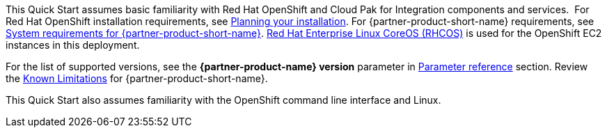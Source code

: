 This Quick Start assumes basic familiarity with Red Hat OpenShift and Cloud Pak for Integration components and services. 
//TODO Additional resources section doesn't exist - I suggest removing this line, unless you are planning to add one. ==> If you’re new to Cloud Pak for Integration and Red Hat OpenShift, see the +++Additional resources +++section. 
For Red Hat OpenShift installation requirements, see https://docs.openshift.com/container-platform/4.4/welcome/index.html[Planning your installation^].
For {partner-product-short-name} requirements, see https://www.ibm.com/support/knowledgecenter/SSGT7J_20.3/install/sysreqs.html[System requirements for {partner-product-short-name}^].
https://access.redhat.com/documentation/en-us/openshift_container_platform/4.4/html/architecture/architecture-rhcos[Red Hat Enterprise Linux CoreOS (RHCOS)^] is used for the OpenShift EC2 instances in this deployment.

For the list of supported versions, see the *{partner-product-name} version* parameter in link:#_parameter_reference[Parameter reference] section.
Review the https://www.ibm.com/support/pages/ibm-cloud-pak-integration-known-limitations[Known Limitations^] for {partner-product-short-name}.

This Quick Start also assumes familiarity with the OpenShift command line interface and Linux.

